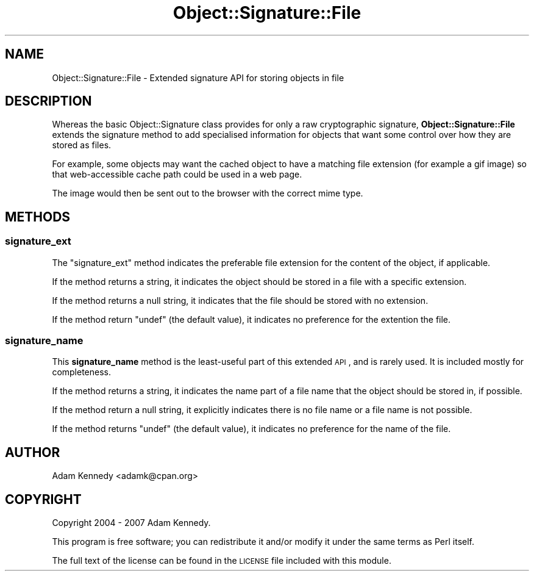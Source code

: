 .\" Automatically generated by Pod::Man 2.25 (Pod::Simple 3.20)
.\"
.\" Standard preamble:
.\" ========================================================================
.de Sp \" Vertical space (when we can't use .PP)
.if t .sp .5v
.if n .sp
..
.de Vb \" Begin verbatim text
.ft CW
.nf
.ne \\$1
..
.de Ve \" End verbatim text
.ft R
.fi
..
.\" Set up some character translations and predefined strings.  \*(-- will
.\" give an unbreakable dash, \*(PI will give pi, \*(L" will give a left
.\" double quote, and \*(R" will give a right double quote.  \*(C+ will
.\" give a nicer C++.  Capital omega is used to do unbreakable dashes and
.\" therefore won't be available.  \*(C` and \*(C' expand to `' in nroff,
.\" nothing in troff, for use with C<>.
.tr \(*W-
.ds C+ C\v'-.1v'\h'-1p'\s-2+\h'-1p'+\s0\v'.1v'\h'-1p'
.ie n \{\
.    ds -- \(*W-
.    ds PI pi
.    if (\n(.H=4u)&(1m=24u) .ds -- \(*W\h'-12u'\(*W\h'-12u'-\" diablo 10 pitch
.    if (\n(.H=4u)&(1m=20u) .ds -- \(*W\h'-12u'\(*W\h'-8u'-\"  diablo 12 pitch
.    ds L" ""
.    ds R" ""
.    ds C` ""
.    ds C' ""
'br\}
.el\{\
.    ds -- \|\(em\|
.    ds PI \(*p
.    ds L" ``
.    ds R" ''
'br\}
.\"
.\" Escape single quotes in literal strings from groff's Unicode transform.
.ie \n(.g .ds Aq \(aq
.el       .ds Aq '
.\"
.\" If the F register is turned on, we'll generate index entries on stderr for
.\" titles (.TH), headers (.SH), subsections (.SS), items (.Ip), and index
.\" entries marked with X<> in POD.  Of course, you'll have to process the
.\" output yourself in some meaningful fashion.
.ie \nF \{\
.    de IX
.    tm Index:\\$1\t\\n%\t"\\$2"
..
.    nr % 0
.    rr F
.\}
.el \{\
.    de IX
..
.\}
.\" ========================================================================
.\"
.IX Title "Object::Signature::File 3"
.TH Object::Signature::File 3 "2011-03-24" "perl v5.16.3" "User Contributed Perl Documentation"
.\" For nroff, turn off justification.  Always turn off hyphenation; it makes
.\" way too many mistakes in technical documents.
.if n .ad l
.nh
.SH "NAME"
Object::Signature::File \- Extended signature API for storing objects in file
.SH "DESCRIPTION"
.IX Header "DESCRIPTION"
Whereas the basic Object::Signature class provides for only a raw
cryptographic signature, \fBObject::Signature::File\fR extends the
signature method to add specialised information for objects that want
some control over how they are stored as files.
.PP
For example, some objects may want the cached object to have a matching
file extension (for example a gif image) so that web-accessible cache
path could be used in a web page.
.PP
The image would then be sent out to the browser with the correct mime
type.
.SH "METHODS"
.IX Header "METHODS"
.SS "signature_ext"
.IX Subsection "signature_ext"
The \f(CW\*(C`signature_ext\*(C'\fR method indicates the preferable file extension
for the content of the object, if applicable.
.PP
If the method returns a string, it indicates the object should be stored
in a file with a specific extension.
.PP
If the method returns a null string, it indicates that the file should
be stored with no extension.
.PP
If the method return \f(CW\*(C`undef\*(C'\fR (the default value), it indicates no
preference for the extention the file.
.SS "signature_name"
.IX Subsection "signature_name"
This \fBsignature_name\fR method is the least-useful part of this extended
\&\s-1API\s0, and is rarely used. It is included mostly for completeness.
.PP
If the method returns a string, it indicates the name part of a file
name that the object should be stored in, if possible.
.PP
If the method return a null string, it explicitly indicates there is
no file name or a file name is not possible.
.PP
If the method returns \f(CW\*(C`undef\*(C'\fR (the default value), it indicates no
preference for the name of the file.
.SH "AUTHOR"
.IX Header "AUTHOR"
Adam Kennedy <adamk@cpan.org>
.SH "COPYRIGHT"
.IX Header "COPYRIGHT"
Copyright 2004 \- 2007 Adam Kennedy.
.PP
This program is free software; you can redistribute
it and/or modify it under the same terms as Perl itself.
.PP
The full text of the license can be found in the
\&\s-1LICENSE\s0 file included with this module.
